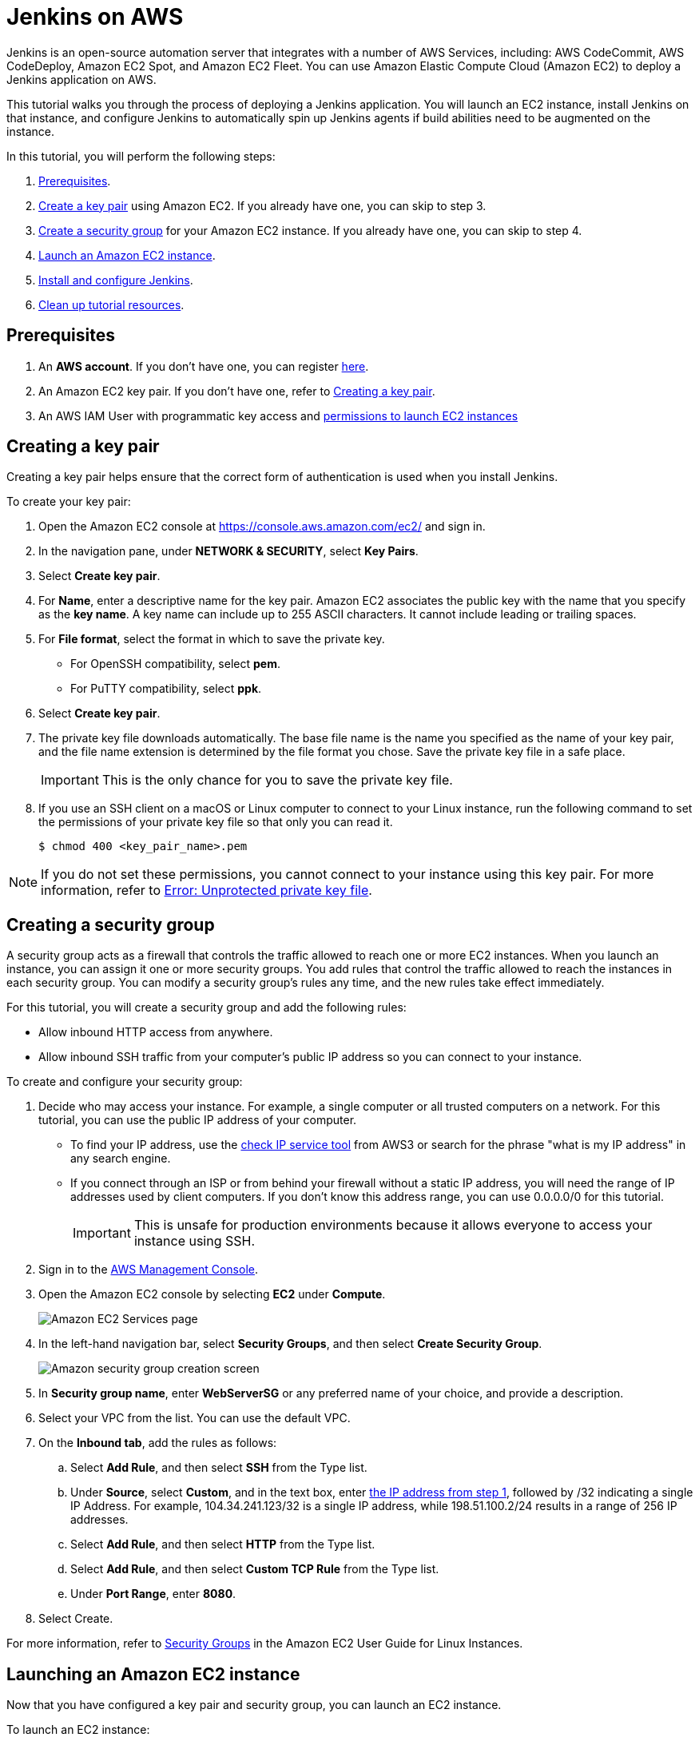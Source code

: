 = Jenkins on AWS

Jenkins is an open-source automation server that integrates with a number of
AWS Services, including: AWS CodeCommit, AWS CodeDeploy, Amazon EC2 Spot, and Amazon EC2 Fleet.
You can use Amazon Elastic Compute Cloud (Amazon EC2) to deploy a Jenkins application on AWS.

This tutorial walks you through the process of deploying a Jenkins application.
You will launch an EC2 instance, install Jenkins on that instance, and configure
Jenkins to automatically spin up Jenkins agents if build abilities
need to be augmented on the instance.

In this tutorial, you will perform the following steps:

. xref:#prerequisites[Prerequisites].
. xref:#creating-a-key-pair[Create a key pair] using Amazon EC2.
If you already have one, you can skip to step 3.
. xref:#creating-a-security-group[Create a security group] for your Amazon EC2 instance. If you already have one, you can skip to step 4.
. xref:#launching-an-amazon-ec2-instance[Launch an Amazon EC2 instance].
. xref:#installing-and-configuring-jenkins[Install and configure Jenkins].
. xref:#cleaning-up[Clean up tutorial resources].

[#prerequisites]
== Prerequisites

. An *AWS account*. If you don't have one, you can register link:https://portal.aws.amazon.com/billing/signup#/start[here].
. An Amazon EC2 key pair. If you don't have one, refer to xref:#creating-a-key-pair[Creating a key pair].
. An AWS IAM User with programmatic key access and link:https://plugins.jenkins.io/ec2/#plugin-content-iam-setup[permissions to launch EC2 instances]

[#creating-a-key-pair]
== Creating a key pair

Creating a key pair helps ensure that the correct form of authentication is used when you install Jenkins.

To create your key pair:

. Open the Amazon EC2 console at https://console.aws.amazon.com/ec2/ and sign in.

. In the navigation pane, under *NETWORK & SECURITY*, select *Key Pairs*.

. Select **Create key pair**.

. For *Name*, enter a descriptive name for the key pair.
Amazon EC2 associates the public key with the name that you specify as the *key name*.
A key name can include up to 255 ASCII characters.
It cannot include leading or trailing spaces.

. For *File format*, select the format in which to save the private key.
* For OpenSSH compatibility, select *pem*.
* For PuTTY compatibility, select *ppk*.

. Select *Create key pair*.

. The private key file downloads automatically.
The base file name is the name you specified as the name of your key pair, and the file name extension is determined by the file format you chose.
Save the private key file in a safe place.
+
IMPORTANT: This is the only chance for you to save the private key file.
+
. If you use an SSH client on a macOS or Linux computer to connect to your Linux instance, run the following command to set the permissions of your private key file so that only you can read it.
+
[source,bash]
----
$ chmod 400 <key_pair_name>.pem
----

NOTE: If you do not set these permissions, you cannot connect to your instance using this key pair. For more information, refer to link:https://docs.aws.amazon.com/AWSEC2/latest/UserGuide/TroubleshootingInstancesConnecting.html#troubleshoot-unprotected-key[Error: Unprotected private key file].

[#creating-a-security-group]
== Creating a security group

A security group acts as a firewall that controls the traffic allowed to reach one or more EC2 instances.
When you launch an instance, you can assign it one or more security groups.
You add rules that control the traffic allowed to reach the instances in each security group.
You can modify a security group's rules any time, and the new rules take effect immediately.

For this tutorial, you will create a security group and add the following rules:

* Allow inbound HTTP access from anywhere.
* Allow inbound SSH traffic from your computer's public IP address so you can connect to your instance.

To create and configure your security group:

[#step1-security-group]
. Decide who may access your instance.
For example, a single computer or all trusted computers on a network.
For this tutorial, you can use the public IP address of your computer.
* To find your IP address, use the
link:http://checkip.amazonaws.com/[check IP service tool] from AWS3 or search for the phrase "what is my IP address" in any search engine.
* If you connect through an ISP or from behind your firewall without a static IP address, you will need the range of IP addresses used by client computers.
If you don't know this address range, you can use 0.0.0.0/0 for this tutorial.
+
IMPORTANT: This is unsafe for production environments because it allows everyone to
access your instance using SSH.

. Sign in to the link:https://console.aws.amazon.com/ec2/[AWS Management Console].
. Open the Amazon EC2 console by selecting *EC2* under *Compute*.
+
image::tutorials:ROOT:AWS/ec2_service.png[Amazon EC2 Services page]

. In the left-hand navigation bar, select **Security Groups**, and then select *Create Security Group*.
+
image::tutorials:ROOT:AWS/create_security_group.png[Amazon security group creation screen]

. In **Security group name**, enter *WebServerSG* or any preferred name of your choice, and provide a description.
. Select your VPC from the list. You can use the default VPC.
. On the **Inbound tab**, add the rules as follows:
.. Select *Add Rule*, and then select *SSH* from the Type list.
.. Under *Source*, select *Custom*, and in the text box, enter xref:#step1-security-group[the IP address from step 1], followed by /32 indicating a single IP Address.
For example, 104.34.241.123/32 is a single IP address, while 198.51.100.2/24 results in a range of 256 IP addresses.
.. Select *Add Rule*, and then select *HTTP* from the Type list.
.. Select *Add Rule*, and then select *Custom TCP Rule* from the
Type list.
.. Under *Port Range*, enter *8080*.
. Select Create.

For more information, refer to link:http://docs.aws.amazon.com/AWSEC2/latest/UserGuide/using-network-security.html[Security Groups] in the Amazon EC2 User Guide for
Linux Instances.

[#launching-an-amazon-ec2-instance]
== Launching an Amazon EC2 instance

Now that you have configured a key pair and security group, you can launch an EC2 instance.

To launch an EC2 instance:

. Sign in to the the link:https://console.aws.amazon.com/ec2/[AWS Management Console].
. Open the Amazon EC2 console by selecting EC2 under *Compute*.
. From the Amazon EC2 dashboard, select *Launch Instance*.
+
image::tutorials:ROOT:AWS/ec2_launch_instance.png[Launching from Amazon]

. The *Choose an Amazon Machine Image (AMI)* page displays a list of basic configurations called Amazon Machine Images (AMIs) that serve as templates for your instance.
Select the HVM edition of the *Amazon Linux AMI*.
+
NOTE: This configuration is marked *Free tier eligible*.
+
image::tutorials:ROOT:AWS/ec2_choose_ami.png[Choosing an Amazon Machine Image]

. Scroll down and select the key pair you created in the xref:#creating-a-key-pair[ creating a key pair] section above or any existing key pair you intend to use.
.. Select *Select an existing security group*.
.. Select the *WebServerSG* security group that you created.
.. Select *Launch Instance*.
+
image::tutorials:ROOT:AWS/ec2_review_instance_launch.png[Review your Amazon launch instance]

. In the left-hand navigation bar, choose **Instances** to view the status of your instance.
Initially, the status of your instance is pending.
After the status changes to running, your instance is ready for use.
+
image::tutorials:ROOT:AWS/ec2_view_created_instance.png[Amazon view created instance]

[#installing-and-configuring-jenkins]
== Installing and configuring Jenkins

Now that the Amazon EC2 instance has been launched, Jenkins can be installed properly.

In this step you will deploy Jenkins on your EC2 instance by completing the following tasks:

. xref:#connecting-to-your-linux-instance[Connecting to your Linux instance]
. xref:#downloading-and-installing-jenkins[Downloading and installing Jenkins]
. xref:#configuring-jenkins[Configuring Jenkins]

[#connecting-to-your-linux-instance]
=== Connecting to your Linux instance

After you launch your instance, you can connect to it and use it the same way as your local machine.

Before you connect to your instance, get the *public DNS* name of the instance using the Amazon EC2 console.

. Select the instance and locate Public DNS.
+
image::tutorials:ROOT:AWS/ec2_public_dns.png[Amazon public DNS]

NOTE: If your instance doesn't have a public DNS name, open the VPC console, select the VPC, and check the *Summary* tab.
If either DNS resolution or DNS hostnames is *no*, select *Edit* and change the value to *yes*.

==== Prerequisites

The tool that you use to connect to your Linux instance depends on your operating system.

* If your computer runs Windows, you will connect using PuTTY.
* If your computer runs Linux or Mac OS X, you will connect using the SSH client.

These tools require the use of your key pair.
Be sure that you have created your key pair as described in xref:#creating-a-key-pair[Creating a key pair].

==== Using PuTTY to connect to your instance

. From the *Start* menu, select *All Programs* > *PuTTY* > *PuTTY*.
. In the *Category* pane, select *Session*, and complete the following fields:
.. In *Host Name*, enter ec2-user@public_dns_name.
.. Ensure that *Port* is 22.
+
image::tutorials:ROOT:AWS/ec2_putty.png[Amazon EC2 PuTTY selection]

. In the *Category* pane, expand *Connection*, expand *SSH*, and then select *Auth*. Complete the following:
.. Select *Browse*.
.. Select the .ppk file that you generated for your key pair, as
described in xref:#creating-a-key-pair[Creating a key pair] and then select *Open*.
. Select *Open* to start the PuTTY session.
+
image::tutorials:ROOT:AWS/putty_select_key_pair.png[Selecting and opening a new PuTTY session]

==== Using SSH to connect to your instance

. Use the ssh command to connect to the instance.
You will specify the private key (.pem) file and ec2-user@public_dns_name.
+
[source,bash]
----
$ ssh -i /path/my-key-pair.pem ec2-user@ec2-198-51-
100-1.compute-1.amazonaws.com
----
+
You will receive a response like the following:
+
[source,bash]
----
The authenticity of host 'ec2-198-51-100-1.compute1.amazonaws.com (10.254.142.33)' cant be
established.

RSA key fingerprint is 1f:51:ae:28:bf:89:e9:d8:1f:25:5d:37:2d:7d:b8:ca:9f:f5:f1:6f.

Are you sure you want to continue connecting
(yes/no)?
----

. Enter yes.
+
You will receive a response like the following:
+
[source,bash]
----
Warning: Permanently added 'ec2-198-51-100-1.compute1.amazonaws.com' (RSA) to the list of known hosts.
----

[#downloading-and-installing-jenkins]
=== Downloading and installing Jenkins

Completing the previous steps enables you to download and install Jenkins on AWS.
To download and install Jenkins:

. Ensure that your software packages are up to date on your instance by using the following command to perform a quick software update:
+
[source,bash]
----
[ec2-user ~]$ sudo yum update –y
----

. Add the Jenkins repo using the following command:
+
[source,bash]
----
[ec2-user ~]$ sudo wget -O /etc/yum.repos.d/jenkins.repo \
    https://pkg.jenkins.io/redhat-stable/jenkins.repo
----

. Import a key file from Jenkins-CI to enable installation from the package:
+
[source,bash]
----
[ec2-user ~]$ sudo rpm --import https://pkg.jenkins.io/redhat-stable/jenkins.io-2023.key
----
+
[source,bash]
----
[ec2-user ~]$ sudo yum upgrade
----

. Install Java (Amazon Linux 2023):
+
[source,bash]
----
[ec2-user ~]$ sudo dnf install java-17-amazon-corretto -y
----

. Install Jenkins:
+
[source,bash]
----
[ec2-user ~]$ sudo yum install jenkins -y
----

. Enable the Jenkins service to start at boot:
+
[source,bash]
----
[ec2-user ~]$ sudo systemctl enable jenkins
----

. Start Jenkins as a service:
+
[source,bash]
----
[ec2-user ~]$ sudo systemctl start jenkins
----

You can check the status of the Jenkins service using the command:

[source,bash]
----
[ec2-user ~]$ sudo systemctl status jenkins
----

[#configuring-jenkins]
=== Configuring Jenkins

Jenkins is now installed and running on your EC2 instance.
To configure Jenkins:

. Connect to \http://<your_server_public_DNS>:8080 from your browser.
You will be able to access Jenkins through its management interface:
+
image::tutorials:ROOT:AWS/unlock_jenkins.png[Unlock Jenkins screen]

. As prompted, enter the password found in */var/lib/jenkins/secrets/initialAdminPassword*.

.. Use the following command to display this password:
+
[source,bash]
----
[ec2-user ~]$ sudo cat /var/lib/jenkins/secrets/initialAdminPassword
----

. The Jenkins installation script directs you to the *Customize Jenkins page*.
Click *Install suggested plugins*.

. Once the installation is complete, the *Create First Admin User* will open.
Enter your information, and then select *Save and Continue*.
+
image::tutorials:ROOT:AWS/create_admin_user.png[Create your first admin user.]

. On the left-hand side, select *Manage Jenkins*, and then select *Manage
Plugins*.
. Select the *Available* tab, and then enter *Amazon EC2 plugin* at the top
right.
. Select the checkbox next to *Amazon EC2 plugin*, and then select *Install
without restart*.
+
image::tutorials:ROOT:AWS/install_ec2_plugin.png[Jenkins Plugin Manager showing available plugins.]

. Once the installation is done, select *Back to Dashboard*.
. Select *Configure a cloud* if there are no existing nodes or clouds.
+
image::tutorials:ROOT:AWS/configure_cloud.png[Jenkins Dashboard showing configure a cloud.]
. If you already have other nodes or clouds set up, select *Manage Jenkins*.
+
image::tutorials:ROOT:AWS/manage-jenkins.png[Jenkins dashboard if there are existing clouds.]

.. After navigating to *Manage Jenkins*, select *Configure Nodes and Clouds* from the left hand side of the page.
+
image::tutorials:ROOT:AWS/manage-nodes-and-clouds.png[Manage nodes and clouds option from Manage Jenkins page]
.. From here, select *Clouds*.
+
image::tutorials:ROOT:AWS/manage-jenkins-configure-clouds.png[Configure clouds option in navigation.]

. Select *Add a new cloud*, and select *Amazon EC2*.
A collection of new fields appears.
+
image::tutorials:ROOT:AWS/add-amazon-cloud.png[Adding Amazon EC2 cloud to Jenkins.]

. Click *Add* under Amazon EC2 Credentials
+
image::tutorials:ROOT:AWS/configure_cloud_add_ec2_credentials.png[Adding EC2 credentials in Configure Cloud.]
.. From the Jenkins Credentials Provider, select AWS Credentials as the *Kind*.
+
image::tutorials:ROOT:AWS/jenkins_credentials_provider_aws_credentials.png[Choosing Kind AWS Credentials.]
.. Scroll down and enter in the IAM User programmatic access keys with permissions to launch EC2 instances and select *Add*.
+
image::tutorials:ROOT:AWS/add_access_secret_access_keys.png[Adding AWS Credentials.]
.. Scroll down to select your region using the drop-down, and select *Add* for the EC2 Key Pair's Private Key.
+
image::tutorials:ROOT:AWS/configure_cloud_region_private_key.png[Set Region and add Private Key.]
.. From the Jenkins Credentials Provider, select SSH Username with private key as the Kind and set the Username to `ec2-user`.
+
image::tutorials:ROOT:AWS/ssh_username.png[Set Kind to SSH Username with private key.]
.. Scroll down and select *Enter Directly* under Private Key, then select *Add*.
+
image::tutorials:ROOT:AWS/private_key_enter_directly.png[Set Private Key to Enter Directly.]
.. Open the private key pair you created in the xref:#creating-a-key-pair[creating a key pair] step and paste in the contents from "-----BEGIN RSA PRIVATE KEY-----" to "-----END RSA PRIVATE KEY-----".
Select *Add* when completed.
+
image::tutorials:ROOT:AWS/enter_private_key.png[Enter Private Key.]
.. Scroll down to "Test Connection" and ensure it states "Success".
Select *Save* when done
+
image::tutorials:ROOT:AWS/test_connection.png[Test Connection.]

You are now ready to use EC2 instances as Jenkins agents.

[#cleaning-up]
== Cleaning up

After completing this tutorial, be sure to delete the AWS resources that you
created so you do not continue to accrue charges.

=== Deleting your EC2 instance

. In the left-hand navigation bar of the Amazon EC2 console, select
*Instances*.
. Right-click on the instance you created earlier, and select *Terminate*.
+
image::tutorials:ROOT:AWS/terminate_instance.png[Terminating your AWS EC2 instance.]

